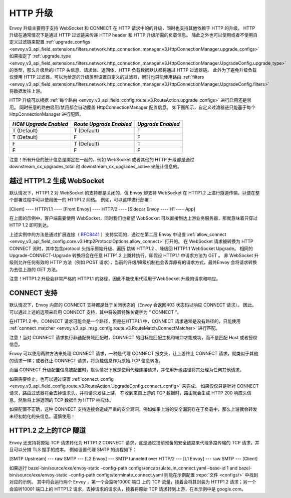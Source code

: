 .. _arch_overview_upgrades:

HTTP 升级
==========

Envoy 升级主要用于支持 WebSocket 和 CONNECT 在 HTTP 请求中的的升级，同时也支持其他依赖于 HTTP 的升级。
HTTP 升级在通常情况下是通过 HTTP 过滤链来传递 HTTP header 和 HTTP 升级所需的负载信息。
除此之外也可以使用或者不使用自定义过滤链来配置 :ref:`upgrade_configs <envoy_v3_api_field_extensions.filters.network.http_connection_manager.v3.HttpConnectionManager.upgrade_configs>`
如果指定了 :ref:`upgrade_type <envoy_v3_api_field_extensions.filters.network.http_connection_manager.v3.HttpConnectionManager.UpgradeConfig.upgrade_type>`
的类型，那么升级后的HTTP 头信息、请求体、返回体、HTTP 负载数据默认都将通过 HTTP 过滤器链。
此外为了避免升级负载仅使用 HTTP 过滤器，可以为给定的升级类型设置自定义的过滤器，同时也只能使用路由
:ref:`filters <envoy_v3_api_field_extensions.filters.network.http_connection_manager.v3.HttpConnectionManager.UpgradeConfig.filters>` 将数据发往上游。

HTTP 升级可以根据 :ref:`每个路由 <envoy_v3_api_field_config.route.v3.RouteAction.upgrade_configs>` 进行启用还是禁用。
同时任意的路由启用/禁用都会自动覆盖 HttpConnectionManager 配置信息。
如下图所示，自定义过滤器链只能基于每个 HttpConnectionManager 进行配置。

+-----------------------+-------------------------+-------------------+
| *HCM Upgrade Enabled* | *Route Upgrade Enabled* | *Upgrade Enabled* |
+=======================+=========================+===================+
| T (Default)           | T (Default)             | T                 |
+-----------------------+-------------------------+-------------------+
| T (Default)           | F                       | F                 |
+-----------------------+-------------------------+-------------------+
| F                     | T (Default)             | T                 |
+-----------------------+-------------------------+-------------------+
| F                     | F                       | F                 |
+-----------------------+-------------------------+-------------------+

注意！所有升级的统计信息是绑定在一起的，例如 WebSocket 或者其他的 HTTP 升级都是通过 downstream_cx_upgrades_total 和 downstream_cx_upgrades_active 来统计信息的。

越过 HTTP1.2 生成 WebSocket
^^^^^^^^^^^^^^^^^^^^^^^^^^^^^

默认情况下，HTTP1.2 对 WebSocket 的支持都是关闭的，但 Envoy 却支持 WebSocket 在 HTTP1.2 上进行隧道传输，以便在整个部署过程中可以使用统一的 HTTP1.2 网络。
例如，可以这样进行部署：

[Client] ---- HTTP/1.1 ---- [Front Envoy] ---- HTTP/2 ---- [Sidecar Envoy ---- H1  ---- App]

在上面的示例中，客户端需要使用 WebSocket，同时我们也希望 WebSocket 可以直接到达上游业务服务器，那就意味着只穿过 HTTP 1.2 即可到达。

上述实例中的方法是通过扩展连接（ `RFC8441 <https://tools.ietf.org/html/rfc8441>`_ ）支持实现的，通过在第二层 Envoy 中设置 :ref:`allow_connect <envoy_v3_api_field_config.core.v3.Http2ProtocolOptions.allow_connect>` 打开的。
在 WebSocket 请求被转换为 HTTP CONNECT 流时，其中包含protocol 头指示原始升级、遍历 跳转 HTTP1.2 、降级回 HTTP1.1 WebSocket Upgrade。
相同的 Upgrade-CONNECT-Upgrade 转换将会在任意 HTTP1.2 上跳转执行，即假设 HTTP1.1 中请求方法为 GET 。
非 WebSocket 升级则允许任何有效的 HTTP 方法（例如 POST 请求），当前的升级/降级机制也会丢弃原有的请求方式，最终Envoy 会将请求转换为去往上游的 GET 方法。

注意！HTTP1.2 升级会非常严格的 HTTP1.1 的路径，因此不能使用代理用于WebSocket 升级的请求和响应。

CONNECT 支持
^^^^^^^^^^^^^^

默认情况下，Envoy 内部的 CONNECT 支持都是处于关闭状态的（Envoy 会返回403 状态码以响应 CONNECT 请求）。
因此，可以通过上述的选项来启用 CONNECT 支持，其中将设置特殊关键字为 “ CONNECT ”。

在HTTP1.2 中，CONNECT 请求可能会是一个路径，但是在HTTP1.1 中，CONNECT 请求通常是没有路径的，只能使用 :ref:`connect_matcher <envoy_v3_api_msg_config.route.v3.RouteMatch.ConnectMatcher>` 进行匹配。

注意！当对 CONNECT 请求执行非通配符域匹配时，CONNECT 的目标是匹配主机和端口才能成功，而不是匹配 Host 或者授权信息。

Envoy 可以使用两种方法来处理 CONNECT 请求，一种是代理 CONNECT 报文头，让上游终止 CONNECT 请求，就类似于其他的请求一样；或者终止 CONNECT 请求，将负载信息作为原始 TCP 信息转发。

而当 CONNECT 升级配置信息被配置时，默认情况下就是使用代理连接请求，并使用升级路径将其处理为任何其他请求。

如果需要终止，也可以通过设置 :ref:`connect_config <envoy_v3_api_field_config.route.v3.RouteAction.UpgradeConfig.connect_config>` 来完成。
如果仅仅只是针对 CONNECT 请求，路由过滤器将会去掉请求头，并将请求发往上游。
在收到来自上游的 TCP 数据时，路由就会生成 HTTP 200 响应头信息，然后将上游返回的 TCP 数据作为 HTTP 响应体。

.. 注意::

如果配置不正确，这种 CONNECT 支持连接会造成严重的安全漏洞。例如如果上游的安全漏洞存在于负载中，那么上游就会转发未经初始化的头信息。谨慎使用！

HTTP1.2 之上的TCP 隧道
^^^^^^^^^^^^^^^^^^^^^^^^

Envoy 还支持将原始 TCP 请求转化为 HTTP1.2 CONNECT 请求，这是通过提前预备的安全链路来代理多路传输的 TCP 请求，并且可以分摊 TLS 握手的成本。
例如设置代理 SMTP 的流程如下：

[SMTP Upstream] --- raw SMTP --- [L2 Envoy]  --- SMTP tunneled over HTTP/2  --- [L1 Envoy]  --- raw SMTP  --- [Client]

如果运行 bazel-bin/source/exe/envoy-static –config-path configs/encapsulate_in_connect.yaml –base-id 1 and bazel-bin/source/exe/envoy-static –config-path configs/terminate_connect.yaml 则能在示例配置 :repo:`文件 <configs/>` 中找到对应的示例。
其中将会运行两个 Envoy ，第一个会监听10000 端口 上的 TCP 流量，接着会将其封装为 HTTP1.2 请求；另一个会监听10001 端口上的 HTTP1.2 请求，去掉请求的请求头，接着将原始 TCP 请求转到上游，在本示例中是 google.com。 